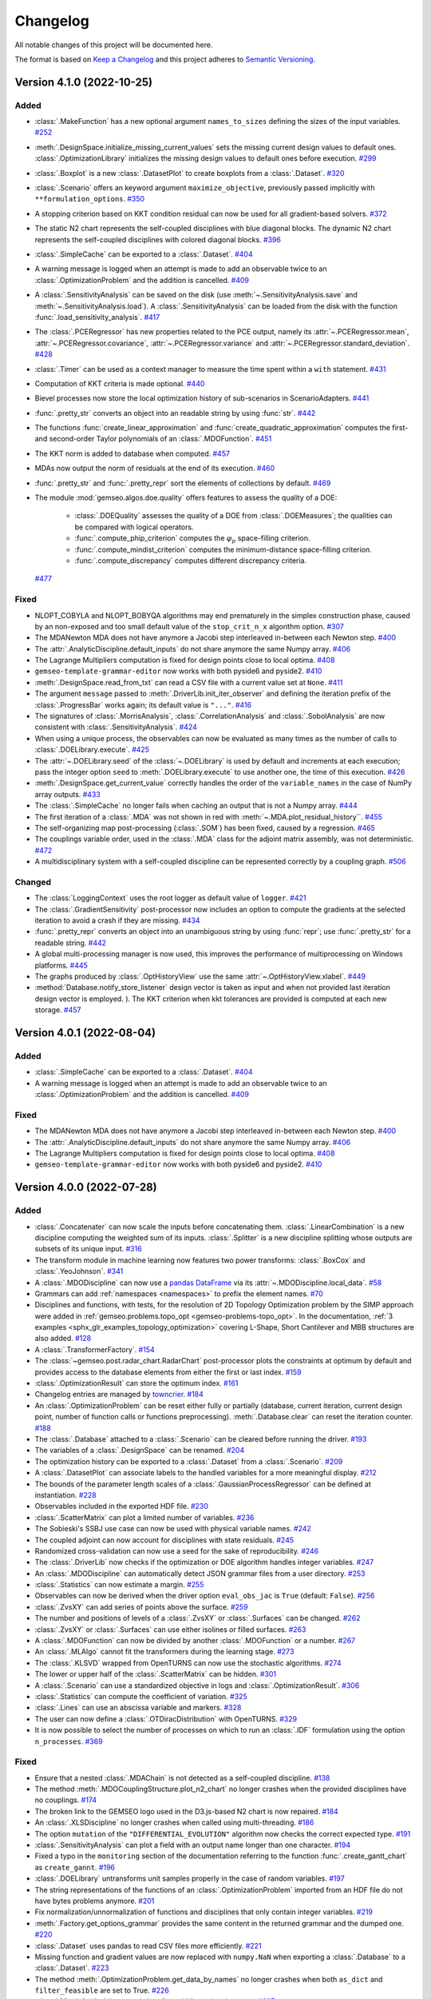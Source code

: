 ..
   Copyright 2021 IRT Saint Exupéry, https://www.irt-saintexupery.com

   This work is licensed under the Creative Commons Attribution-ShareAlike 4.0
   International License. To view a copy of this license, visit
   http://creativecommons.org/licenses/by-sa/4.0/ or send a letter to Creative
   Commons, PO Box 1866, Mountain View, CA 94042, USA.

..
   Changelog titles are:
   - Added for new features.
   - Changed for changes in existing functionality.
   - Deprecated for soon-to-be removed features.
   - Removed for now removed features.
   - Fixed for any bug fixes.
   - Security in case of vulnerabilities.

Changelog
=========

All notable changes of this project will be documented here.

The format is based on
`Keep a Changelog <https://keepachangelog.com/en/1.0.0/>`_
and this project adheres to
`Semantic Versioning <https://semver.org/spec/v2.0.0.html>`_.

.. towncrier release notes start

Version 4.1.0 (2022-10-25)
**************************



Added
-----

- :class:`.MakeFunction` has a new optional argument ``names_to_sizes`` defining the sizes of the input variables.
  `#252 <https://gitlab.com/gemseo/dev/gemseo/-/issues/252>`_
- :meth:`.DesignSpace.initialize_missing_current_values` sets the missing current design values to default ones.
  :class:`.OptimizationLibrary` initializes the missing design values to default ones before execution.
  `#299 <https://gitlab.com/gemseo/dev/gemseo/-/issues/299>`_
- :class:`.Boxplot` is a new :class:`.DatasetPlot` to create boxplots from a :class:`.Dataset`.
  `#320 <https://gitlab.com/gemseo/dev/gemseo/-/issues/320>`_
- :class:`.Scenario` offers an keyword argument ``maximize_objective``, previously passed implicitly with ``**formulation_options``.
  `#350 <https://gitlab.com/gemseo/dev/gemseo/-/issues/350>`_
- A stopping criterion based on KKT condition residual can now be used for all gradient-based solvers.
  `#372 <https://gitlab.com/gemseo/dev/gemseo/-/issues/372>`_
- The static N2 chart represents the self-coupled disciplines with blue diagonal blocks.
  The dynamic N2 chart represents the self-coupled disciplines with colored diagonal blocks.
  `#396 <https://gitlab.com/gemseo/dev/gemseo/-/issues/396>`_
- :class:`.SimpleCache` can be exported to a :class:`.Dataset`.
  `#404 <https://gitlab.com/gemseo/dev/gemseo/-/issues/404>`_
- A warning message is logged when an attempt is made to add an observable twice to an :class:`.OptimizationProblem` and the addition is cancelled.
  `#409 <https://gitlab.com/gemseo/dev/gemseo/-/issues/409>`_
- A :class:`.SensitivityAnalysis` can be saved on the disk (use :meth:`~.SensitivityAnalysis.save` and :meth:`~.SensitivityAnalysis.load`).
  A :class:`.SensitivityAnalysis` can be loaded from the disk with the function :func:`.load_sensitivity_analysis`.
  `#417 <https://gitlab.com/gemseo/dev/gemseo/-/issues/417>`_
- The :class:`.PCERegressor` has new properties related to the PCE output, namely its :attr:`~.PCERegressor.mean`, :attr:`~.PCERegressor.covariance`, :attr:`~.PCERegressor.variance` and :attr:`~.PCERegressor.standard_deviation`.
  `#428 <https://gitlab.com/gemseo/dev/gemseo/-/issues/428>`_
- :class:`.Timer` can be used as a context manager to measure the time spent within a ``with`` statement.
  `#431 <https://gitlab.com/gemseo/dev/gemseo/-/issues/431>`_
- Computation of KKT criteria is made optional.
  `#440 <https://gitlab.com/gemseo/dev/gemseo/-/issues/440>`_
- Bievel processes now store the local optimization history of sub-scenarios in ScenarioAdapters.
  `#441 <https://gitlab.com/gemseo/dev/gemseo/-/issues/441>`_
- :func:`.pretty_str` converts an object into an readable string by using :func:`str`.
  `#442 <https://gitlab.com/gemseo/dev/gemseo/-/issues/442>`_
- The functions :func:`create_linear_approximation` and :func:`create_quadratic_approximation` computes the first- and second-order Taylor polynomials of an :class:`.MDOFunction`.
  `#451 <https://gitlab.com/gemseo/dev/gemseo/-/issues/451>`_
- The KKT norm is added to database when computed.
  `#457 <https://gitlab.com/gemseo/dev/gemseo/-/issues/457>`_
- MDAs now output the norm of residuals at the end of its execution.
  `#460 <https://gitlab.com/gemseo/dev/gemseo/-/issues/460>`_
- :func:`.pretty_str` and :func:`.pretty_repr` sort the elements of collections by default.
  `#469 <https://gitlab.com/gemseo/dev/gemseo/-/issues/469>`_
- The module :mod:`gemseo.algos.doe.quality` offers features to assess the quality of a DOE:

      - :class:`.DOEQuality` assesses the quality of a DOE from :class:`.DOEMeasures`; the qualities can be compared with logical operators.
      - :func:`.compute_phip_criterion` computes the :math:`\varphi_p` space-filling criterion.
      - :func:`.compute_mindist_criterion` computes the minimum-distance space-filling criterion.
      - :func:`.compute_discrepancy` computes different discrepancy criteria.
  `#477 <https://gitlab.com/gemseo/dev/gemseo/-/issues/477>`_

Fixed
-----

- NLOPT_COBYLA and NLOPT_BOBYQA algorithms may end prematurely in the simplex construction phase,
  caused by an non-exposed and too small default value of the ``stop_crit_n_x`` algorithm option.
  `#307 <https://gitlab.com/gemseo/dev/gemseo/-/issues/307>`_
- The MDANewton MDA does not have anymore a Jacobi step interleaved in-between each Newton step.
  `#400 <https://gitlab.com/gemseo/dev/gemseo/-/issues/400>`_
- The :attr:`.AnalyticDiscipline.default_inputs` do not share anymore the same Numpy array.
  `#406 <https://gitlab.com/gemseo/dev/gemseo/-/issues/406>`_
- The Lagrange Multipliers computation is fixed for design points close to local optima.
  `#408 <https://gitlab.com/gemseo/dev/gemseo/-/issues/408>`_
- ``gemseo-template-grammar-editor`` now works with both pyside6 and pyside2.
  `#410 <https://gitlab.com/gemseo/dev/gemseo/-/issues/410>`_
- :meth:`.DesignSpace.read_from_txt` can read a CSV file with a current value set at ``None``.
  `#411 <https://gitlab.com/gemseo/dev/gemseo/-/issues/411>`_
- The argument ``message`` passed to :meth:`.DriverLib.init_iter_observer` and defining the iteration prefix of the :class:`.ProgressBar` works again; its default value is ``"..."``.
  `#416 <https://gitlab.com/gemseo/dev/gemseo/-/issues/416>`_
- The signatures of :class:`.MorrisAnalysis`, :class:`.CorrelationAnalysis` and :class:`.SobolAnalysis` are now consistent with :class:`.SensitivityAnalysis`.
  `#424 <https://gitlab.com/gemseo/dev/gemseo/-/issues/424>`_
- When using a unique process, the observables can now be evaluated as many times as the number of calls to :class:`.DOELibrary.execute`.
  `#425 <https://gitlab.com/gemseo/dev/gemseo/-/issues/425>`_
- The :attr:`~.DOELibrary.seed` of the :class:`~.DOELibrary` is used by default and increments at each execution; pass the integer option ``seed`` to :meth:`.DOELibrary.execute` to use another one, the time of this execution.
  `#426 <https://gitlab.com/gemseo/dev/gemseo/-/issues/426>`_
- :meth:`.DesignSpace.get_current_value` correctly handles the order of the ``variable_names`` in the case of NumPy array outputs.
  `#433 <https://gitlab.com/gemseo/dev/gemseo/-/issues/433>`_
- The :class:`.SimpleCache` no longer fails when caching an output that is not a Numpy array.
  `#444 <https://gitlab.com/gemseo/dev/gemseo/-/issues/444>`_
- The first iteration of a :class:`.MDA` was not shown in red with :meth:`~.MDA.plot_residual_history``.
  `#455 <https://gitlab.com/gemseo/dev/gemseo/-/issues/455>`_
- The self-organizing map post-processing (:class:`.SOM`) has been fixed, caused by a regression.
  `#465 <https://gitlab.com/gemseo/dev/gemseo/-/issues/465>`_
- The couplings variable order, used in the :class:`.MDA` class for the adjoint matrix assembly, was not deterministic.
  `#472 <https://gitlab.com/gemseo/dev/gemseo/-/issues/472>`_
- A multidisciplinary system with a self-coupled discipline can be represented correctly by a coupling graph.
  `#506 <https://gitlab.com/gemseo/dev/gemseo/-/issues/506>`_

Changed
-------

- The :class:`LoggingContext` uses the root logger as default value of ``logger``.
  `#421 <https://gitlab.com/gemseo/dev/gemseo/-/issues/421>`_
- The :class:`.GradientSensitivity` post-processor now includes an option to compute the gradients at the
  selected iteration to avoid a crash if they are missing.
  `#434 <https://gitlab.com/gemseo/dev/gemseo/-/issues/434>`_
- :func:`.pretty_repr` converts an object into an unambiguous string by using :func:`repr`; use :func:`.pretty_str` for a readable string.
  `#442 <https://gitlab.com/gemseo/dev/gemseo/-/issues/442>`_
- A global multi-processing manager is now used, this improves the performance of multiprocessing on Windows platforms.
  `#445 <https://gitlab.com/gemseo/dev/gemseo/-/issues/445>`_
- The graphs produced by :class:`.OptHistoryView` use the same :attr:`~.OptHistoryView.xlabel`.
  `#449 <https://gitlab.com/gemseo/dev/gemseo/-/issues/449>`_
- :method:`Database.notify_store_listener` design vector is taken as input and when not provided last iteration design vector is employed.
  ).
  The KKT criterion when kkt tolerances are provided is computed at each new storage.
  `#457 <https://gitlab.com/gemseo/dev/gemseo/-/issues/457>`_


Version 4.0.1 (2022-08-04)
**************************

Added
-----

- :class:`.SimpleCache` can be exported to a :class:`.Dataset`.
  `#404 <https://gitlab.com/gemseo/dev/gemseo/-/issues/404>`_
- A warning message is logged when an attempt is made to add an observable twice to an :class:`.OptimizationProblem` and the addition is cancelled.
  `#409 <https://gitlab.com/gemseo/dev/gemseo/-/issues/409>`_

Fixed
-----

- The MDANewton MDA does not have anymore a Jacobi step interleaved in-between each Newton step.
  `#400 <https://gitlab.com/gemseo/dev/gemseo/-/issues/400>`_
- The :attr:`.AnalyticDiscipline.default_inputs` do not share anymore the same Numpy array.
  `#406 <https://gitlab.com/gemseo/dev/gemseo/-/issues/406>`_
- The Lagrange Multipliers computation is fixed for design points close to local optima.
  `#408 <https://gitlab.com/gemseo/dev/gemseo/-/issues/408>`_
- ``gemseo-template-grammar-editor`` now works with both pyside6 and pyside2.
  `#410 <https://gitlab.com/gemseo/dev/gemseo/-/issues/410>`_


Version 4.0.0 (2022-07-28)
**************************

Added
-----

- :class:`.Concatenater` can now scale the inputs before concatenating them.
  :class:`.LinearCombination` is a new discipline computing the weighted sum of its inputs.
  :class:`.Splitter` is a new discipline splitting whose outputs are subsets of its unique input.
  `#316 <https://gitlab.com/gemseo/dev/gemseo/-/issues/316>`_
- The transform module in machine learning now features two power transforms: :class:`.BoxCox` and :class:`.YeoJohnson`.
  `#341 <https://gitlab.com/gemseo/dev/gemseo/-/issues/341>`_
- A :class:`.MDODiscipline` can now use a `pandas DataFrame <https://pandas.pydata.org/docs/reference/api/pandas.DataFrame.html>`_ via its :attr:`~.MDODiscipline.local_data`.
  `#58 <https://gitlab.com/gemseo/dev/gemseo/-/issues/58>`_
- Grammars can add :ref:`namespaces <namespaces>` to prefix the element names.
  `#70 <https://gitlab.com/gemseo/dev/gemseo/-/issues/70>`_
- Disciplines and functions, with tests, for the resolution of 2D Topology Optimization problem by the SIMP approach were added in :ref:`gemseo.problems.topo_opt <gemseo-problems-topo_opt>`.
  In the documentation, :ref:`3 examples <sphx_glr_examples_topology_optimization>` covering L-Shape, Short Cantilever and MBB structures are also added.
  `#128 <https://gitlab.com/gemseo/dev/gemseo/-/issues/128>`_
- A :class:`.TransformerFactory`.
  `#154 <https://gitlab.com/gemseo/dev/gemseo/-/issues/154>`_
- The :class:`~gemseo.post.radar_chart.RadarChart` post-processor plots the constraints at optimum by default
  and provides access to the database elements from either the first or last index.
  `#159 <https://gitlab.com/gemseo/dev/gemseo/-/issues/159>`_
- :class:`.OptimizationResult` can store the optimum index.
  `#161 <https://gitlab.com/gemseo/dev/gemseo/-/issues/161>`_
- Changelog entries are managed by `towncrier <https://github.com/twisted/towncrier>`_.
  `#184 <https://gitlab.com/gemseo/dev/gemseo/-/issues/184>`_
- An :class:`.OptimizationProblem` can be reset either fully or partially (database, current iteration, current design point, number of function calls or functions preprocessing).
  :meth:`.Database.clear` can reset the iteration counter.
  `#188 <https://gitlab.com/gemseo/dev/gemseo/-/issues/188>`_
- The :class:`.Database` attached to a :class:`.Scenario` can be cleared before running the driver.
  `#193 <https://gitlab.com/gemseo/dev/gemseo/-/issues/193>`_
- The variables of a :class:`.DesignSpace` can be renamed.
  `#204 <https://gitlab.com/gemseo/dev/gemseo/-/issues/204>`_
- The optimization history can be exported to a :class:`.Dataset` from a :class:`.Scenario`.
  `#209 <https://gitlab.com/gemseo/dev/gemseo/-/issues/209>`_
- A :class:`.DatasetPlot` can associate labels to the handled variables for a more meaningful display.
  `#212 <https://gitlab.com/gemseo/dev/gemseo/-/issues/212>`_
- The bounds of the parameter length scales of a :class:`.GaussianProcessRegressor` can be defined at instantiation.
  `#228 <https://gitlab.com/gemseo/dev/gemseo/-/issues/228>`_
- Observables included in the exported HDF file.
  `#230 <https://gitlab.com/gemseo/dev/gemseo/-/issues/230>`_
- :class:`.ScatterMatrix` can plot a limited number of variables.
  `#236 <https://gitlab.com/gemseo/dev/gemseo/-/issues/236>`_
- The Sobieski's SSBJ use case can now be used with physical variable names.
  `#242 <https://gitlab.com/gemseo/dev/gemseo/-/issues/242>`_
- The coupled adjoint can now account for disciplines with state residuals.
  `#245 <https://gitlab.com/gemseo/dev/gemseo/-/issues/245>`_
- Randomized cross-validation can now use a seed for the sake of reproducibility.
  `#246 <https://gitlab.com/gemseo/dev/gemseo/-/issues/246>`_
- The :class:`.DriverLib` now checks if the optimization or DOE algorithm handles integer variables.
  `#247 <https://gitlab.com/gemseo/dev/gemseo/-/issues/247>`_
- An :class:`.MDODiscipline` can automatically detect JSON grammar files from a user directory.
  `#253 <https://gitlab.com/gemseo/dev/gemseo/-/issues/253>`_
- :class:`.Statistics` can now estimate a margin.
  `#255 <https://gitlab.com/gemseo/dev/gemseo/-/issues/255>`_
- Observables can now be derived when the driver option ``eval_obs_jac`` is ``True`` (default: ``False``).
  `#256 <https://gitlab.com/gemseo/dev/gemseo/-/issues/256>`_
- :class:`.ZvsXY` can add series of points above the surface.
  `#259 <https://gitlab.com/gemseo/dev/gemseo/-/issues/259>`_
- The number and positions of levels of a :class:`.ZvsXY` or :class:`.Surfaces` can be changed.
  `#262 <https://gitlab.com/gemseo/dev/gemseo/-/issues/262>`_
- :class:`.ZvsXY` or :class:`.Surfaces` can use either isolines or filled surfaces.
  `#263 <https://gitlab.com/gemseo/dev/gemseo/-/issues/263>`_
- A :class:`.MDOFunction` can now be divided by another :class:`.MDOFunction` or a number.
  `#267 <https://gitlab.com/gemseo/dev/gemseo/-/issues/267>`_
- An :class:`.MLAlgo` cannot fit the transformers during the learning stage.
  `#273 <https://gitlab.com/gemseo/dev/gemseo/-/issues/273>`_
- The :class:`.KLSVD` wrapped from OpenTURNS can now use the stochastic algorithms.
  `#274 <https://gitlab.com/gemseo/dev/gemseo/-/issues/274>`_
- The lower or upper half of the :class:`.ScatterMatrix` can be hidden.
  `#301 <https://gitlab.com/gemseo/dev/gemseo/-/issues/301>`_
- A :class:`.Scenario` can use a standardized objective in logs and :class:`.OptimizationResult`.
  `#306 <https://gitlab.com/gemseo/dev/gemseo/-/issues/306>`_
- :class:`.Statistics` can compute the coefficient of variation.
  `#325 <https://gitlab.com/gemseo/dev/gemseo/-/issues/325>`_
- :class:`.Lines` can use an abscissa variable and markers.
  `#328 <https://gitlab.com/gemseo/dev/gemseo/-/issues/328>`_
- The user can now define a :class:`.OTDiracDistribution` with OpenTURNS.
  `#329 <https://gitlab.com/gemseo/dev/gemseo/-/issues/329>`_
- It is now possible to select the number of processes on which to run an :class:`.IDF` formulation using the option ``n_processes``.
  `#369 <https://gitlab.com/gemseo/dev/gemseo/-/issues/369>`_

Fixed
-----

- Ensure that a nested :class:`.MDAChain` is not detected as a self-coupled discipline.
  `#138 <https://gitlab.com/gemseo/dev/gemseo/-/issues/138>`_
- The method :meth:`.MDOCouplingStructure.plot_n2_chart` no longer crashes when the provided disciplines have no couplings.
  `#174 <https://gitlab.com/gemseo/dev/gemseo/-/issues/174>`_
- The broken link to the GEMSEO logo used in the D3.js-based N2 chart is now repaired.
  `#184 <https://gitlab.com/gemseo/dev/gemseo/-/issues/184>`_
- An :class:`.XLSDiscipline` no longer crashes when called using multi-threading.
  `#186 <https://gitlab.com/gemseo/dev/gemseo/-/issues/186>`_
- The option ``mutation`` of the ``"DIFFERENTIAL_EVOLUTION"`` algorithm now checks the correct expected type.
  `#191 <https://gitlab.com/gemseo/dev/gemseo/-/issues/191>`_
- :class:`.SensitivityAnalysis` can plot a field with an output name longer than one character.
  `#194 <https://gitlab.com/gemseo/dev/gemseo/-/issues/194>`_
- Fixed a typo in the ``monitoring`` section of the documentation referring to the function :func:`.create_gantt_chart` as ``create_gannt``.
  `#196 <https://gitlab.com/gemseo/dev/gemseo/-/issues/196>`_
- :class:`.DOELibrary` untransforms unit samples properly in the case of random variables.
  `#197 <https://gitlab.com/gemseo/dev/gemseo/-/issues/197>`_
- The string representations of the functions of an :class:`.OptimizationProblem` imported from an HDF file do not have bytes problems anymore.
  `#201 <https://gitlab.com/gemseo/dev/gemseo/-/issues/201>`_
- Fix normalization/unnormalization of functions and disciplines that only contain integer variables.
  `#219 <https://gitlab.com/gemseo/dev/gemseo/-/issues/219>`_
- :meth:`.Factory.get_options_grammar` provides the same content in the returned grammar and the dumped one.
  `#220 <https://gitlab.com/gemseo/dev/gemseo/-/issues/220>`_
- :class:`.Dataset` uses pandas to read CSV files more efficiently.
  `#221 <https://gitlab.com/gemseo/dev/gemseo/-/issues/221>`_
- Missing function and gradient values are now replaced with ``numpy.NaN`` when exporting a :class:`.Database` to a :class:`.Dataset`.
  `#223 <https://gitlab.com/gemseo/dev/gemseo/-/issues/223>`_
- The method :meth:`.OptimizationProblem.get_data_by_names` no longer crashes when both ``as_dict`` and ``filter_feasible`` are set to True.
  `#226 <https://gitlab.com/gemseo/dev/gemseo/-/issues/226>`_
- :class:`.MorrisAnalysis` can again handle multidimensional outputs.
  `#237 <https://gitlab.com/gemseo/dev/gemseo/-/issues/237>`_
- The :class:`.XLSDiscipline` test run no longer leaves zombie processes in the background after the execution is finished.
  `#238 <https://gitlab.com/gemseo/dev/gemseo/-/issues/238>`_
- An :class:`.MDAJacobi` inside a :class:`.DOEScenario` no longer causes a crash when a sample raises a ``ValueError``.
  `#239 <https://gitlab.com/gemseo/dev/gemseo/-/issues/239>`_
- AnalyticDiscipline with absolute value can now be derived.
  `#240 <https://gitlab.com/gemseo/dev/gemseo/-/issues/240>`_
- The function :func:`.hash_data_dict` returns deterministic hash values, fixing a bug introduced in GEMSEO 3.2.1.
  `#251 <https://gitlab.com/gemseo/dev/gemseo/-/issues/251>`_
- :class:`.LagrangeMultipliers` are ensured to be non negative.
  `#261 <https://gitlab.com/gemseo/dev/gemseo/-/issues/261>`_
- A :class:`.MLQualityMeasure` can now be applied to a :class:`.MLAlgo` built from a subset of the input names.
  `#265 <https://gitlab.com/gemseo/dev/gemseo/-/issues/265>`_
- The given value in :meth:`.DesignSpace.add_variable` is now cast to the proper ``var_type``.
  `#278 <https://gitlab.com/gemseo/dev/gemseo/-/issues/278>`_
- The :meth:`.DisciplineJacApprox.compute_approx_jac` method now returns the correct Jacobian when filtering by indices.
  With this fix, the :meth:`.MDODiscipline.check_jacobian` method no longer crashes when using indices.
  `#308 <https://gitlab.com/gemseo/dev/gemseo/-/issues/308>`_
- An integer design variable can be added with a lower or upper bound explicitly defined as +/-inf.
  `#311 <https://gitlab.com/gemseo/dev/gemseo/-/issues/311>`_
- A :class:`.PCERegressor` can now be deepcopied before or after the training stage.
  `#340 <https://gitlab.com/gemseo/dev/gemseo/-/issues/340>`_
- A :class:`.DOEScenario` can now be serialized.
  `#358 <https://gitlab.com/gemseo/dev/gemseo/-/issues/358>`_
- An :class:`.AnalyticDiscipline` can now be serialized.
  `#359 <https://gitlab.com/gemseo/dev/gemseo/-/issues/359>`_
- :class:`.N2JSON` now works when a coupling variable has no default value, and displays ``"n/a"`` as variable dimension.
  :class:`.N2JSON` now works when the default value of a coupling variable is an unsized object, e.g. ``array(1)``.
  `#388 <https://gitlab.com/gemseo/dev/gemseo/-/issues/388>`_
- The observables are now computed in parallel when executing a :class:`.DOEScenario` using more than one process.
  `#391 <https://gitlab.com/gemseo/dev/gemseo/-/issues/391>`_

Changed
-------

- Fixed Lagrange Multipliers computation for equality active constraints.
  `#345 <https://gitlab.com/gemseo/dev/gemseo/-/issues/345>`_
- The ``normalize`` argument of :meth:`.OptimizationProblem.preprocess_functions` is now named ``is_function_input_normalized``.
  `#22 <https://gitlab.com/gemseo/dev/gemseo/-/issues/22>`_
- API changes:

  - The :class:`.MDAChain` now takes ``inner_mda_name`` as argument instead of ``sub_mda_class``.
  - The :class:`.MDF` formulation now takes ``main_mda_name`` as argument instead of ``main_mda_class`` and ``inner_mda_name`` instead of ``sub_mda_class``.
  - The :class:`.BiLevel` formulation now takes ``main_mda_name`` as argument instead of ``mda_name``. It is now possible to explicitly define an ``inner_mda_name`` as well.
  `#39 <https://gitlab.com/gemseo/dev/gemseo/-/issues/39>`_

- The :class:`~.gemseo.post.radar_chart.RadarChart` post-processor uses all the constraints by default.
  `#159 <https://gitlab.com/gemseo/dev/gemseo/-/issues/159>`_
- Updating a dictionary of NumPy arrays from a complex array no longer converts the complex numbers to the original data type except if required.
  `#177 <https://gitlab.com/gemseo/dev/gemseo/-/issues/177>`_
- The D3.js-based N2 chart can now display the GEMSEO logo offline.
  `#184 <https://gitlab.com/gemseo/dev/gemseo/-/issues/184>`_
- The caches API has been changed to be more Pythonic and expose an interface similar to a dictionary.
  One can iterate an :class:`.AbstractFullCache` and handle it with square brackets,
  eg. ``output_data = cache[input_data].outputs``.
  The entry of a cache is a :class:`.CacheEntry`
  whose components ``entry.{inputs,outputs,jacobian}`` are dictionaries of NumPy arrays indexed by variable names.

  API changes from old to new:

  - ``cache.inputs_names``: ``cache.input_names``
  - ``cache.get_all_data``: ``[cache_entry for cache_entry in cache]``
  - ``cache.get_data``: has been removed
  - ``cache.get_length``: ``len(cache)``
  - ``cache.get_outputs``: ``cache[input_data].outputs``
  - ``cache.{INPUTS,JACOBIAN,OUTPUTS,SAMPLE}_GROUP``: have been removed
  - ``cache.get_last_cached_inputs``: ``cache.last_entry.inputs``
  - ``cache.get_last_cached_outputs``: ``cache.last_entry.outputs``
  - ``cache.max_length``: has been removed
  - ``cache.merge``: ``cache.update``
  - ``cache.outputs_names``: ``cache.output_names``
  - ``cache.varsizes``: ``cache.names_to_sizes``
  - ``cache.samples_indices``: has been removed

  `#213 <https://gitlab.com/gemseo/dev/gemseo/-/issues/213>`_

- The grammars API has been changed to be more pythonic and expose an interface similar to a dictionary.
  The behavior of the grammars has been made more consistent too.

  API changes from old to new:

  - ``grammar.load_data``: ``grammar.validate``
  - ``grammar.is_data_name_existing(name)``: ``name in grammar``
  - ``grammar.update_from``: ``grammar.update``
  - ``grammar.remove_item(name)``: ``del grammar[name]``
  - ``grammar.get_data_names``: ``grammar.keys()``
  - ``grammar.is_all_data_names_existing(names)``: ``set(names) <= set(grammar.keys())``
  - ``grammar.initialize_from_data_names``: ``grammar.update``
  - ``grammar.initialize_from_base_dict``: ``grammar.update_from_data``
  - ``grammar.is_type_array``: ``grammar.is_array``
  - ``grammar.update_from_if_not_in``: use ``update`` with ``exclude_names``
  - ``grammar.to_simple_grammar``: ``grammar.convert_to_simple_grammar()``
  - ``grammar.is_required(name)``: ``name in grammar.required_names``
  - ``grammar.set_item_value``: has been removed
  - ``grammar.remove_required(name)``: ``grammar.required_names.remove(name)``
  - ``grammar.init_from_schema_file``: ``grammar.update_from_file``
  - ``grammar.write_schema``: ``grammar.write``
  - ``grammar.schema_dict``: ``grammar.schema``
  - ``grammar.data_names``: ``grammar.keys()``
  - ``grammar.data_types``: ``grammar.values()``
  - ``grammar.update_elements``: ``grammar.update``
  - ``grammar.update_required_elements``: has been removed
  - ``JSONGrammar`` class attributes removed: ``PROPERTIES_FIELD``, ``REQUIRED_FIELD``, ``TYPE_FIELD``, ``OBJECT_FIELD``, ``TYPES_MAP``
  - ``AbstractGrammar``: ``BaseGrammar``
  `#215 <https://gitlab.com/gemseo/dev/gemseo/-/issues/215>`_

- The default number of components used by a :class:`.DimensionReduction` transformer is based on data and depends on the related technique.
  `#244 <https://gitlab.com/gemseo/dev/gemseo/-/issues/244>`_
- Classes deriving from :class:`.MDODiscipline` inherits the input and output grammar files of their first parent.
  `#258 <https://gitlab.com/gemseo/dev/gemseo/-/issues/258>`_
- The parameters of a :class:`.DatasetPlot` are now passed at instantiation.
  `#260 <https://gitlab.com/gemseo/dev/gemseo/-/issues/260>`_
- An :class:`.MLQualityMeasure` no longer trains an :class:`.MLAlgo` already trained.
  `#264 <https://gitlab.com/gemseo/dev/gemseo/-/issues/264>`_
- Accessing a unique entry of a Dataset no longer returns 2D arrays but 1D arrays.
  Accessing a unique feature of a Dataset no longer returns a dictionary of arrays but an array.
  `#270 <https://gitlab.com/gemseo/dev/gemseo/-/issues/270>`_
- :class:`.MLQualityMeasure` no longer refits the transformers with cross-validation and bootstrap techniques.
  `#273 <https://gitlab.com/gemseo/dev/gemseo/-/issues/273>`_
- Improved the way ``xlwings`` objects are handled when an :class:`.XLSDiscipline` runs in multiprocessing, multithreading, or both.
  `#276 <https://gitlab.com/gemseo/dev/gemseo/-/issues/276>`_
- A :class:`.CustomDOE` can be used without specifying ``algo_name`` whose default value is ``"CustomDOE"`` now.
  `#282 <https://gitlab.com/gemseo/dev/gemseo/-/issues/282>`_
- The :class:`.XLSDiscipline` no longer copies the original Excel file when both ``copy_xls_at_setstate`` and ``recreate_book_at_run`` are set to ``True``.
  `#287 <https://gitlab.com/gemseo/dev/gemseo/-/issues/287>`_
- The post-processing algorithms plotting the objective function can now use the standardized objective when :attr:`.OptimizationProblem.use_standardized_objective` is ``True``.
  When post-processing a :class:`.Scenario`, the name of a constraint passed to the :class:`.OptPostProcessor` should be the value of ``constraint_name`` passed to :meth:`.Scenario.add_constraint` or the vale of ``output_name`` if ``None``.
  `#302 <https://gitlab.com/gemseo/dev/gemseo/-/issues/302>`_
- An :class:`.MDOFormulation` now shows an ``INFO`` level message when a variable is removed from the design space because
  it is not an input for any discipline in the formulation.
  `#304 <https://gitlab.com/gemseo/dev/gemseo/-/issues/304>`_
- It is now possible to carry out a :class:`.SensitivityAnalysis` with multiple disciplines.
  `#310 <https://gitlab.com/gemseo/dev/gemseo/-/issues/310>`_
- The classes of the regression algorithms are renamed as ``{Prefix}Regressor``.
  `#322 <https://gitlab.com/gemseo/dev/gemseo/-/issues/322>`_
- API changes:

  - :attr:`.AlgoLib.lib_dict` renamed to :attr:`.AlgoLib.descriptions`.
  - :attr:`.AnalyticDiscipline.expr_symbols_dict` renamed to :attr:`.AnalyticDiscipline.output_names_to_symbols`.
  - :meth:`.AtomicExecSequence.get_state_dict` renamed to :meth:`.AtomicExecSequence.get_statuses`.
  - :class:`.BasicHistory`: ``data_list`` renamed to ``variable_names``.
  - :meth:`.CompositeExecSequence.get_state_dict` renamed to :meth:`.CompositeExecSequence.get_statuses`.
  - :attr:`.CompositeExecSequence.sequence_list` renamed to :attr:`.CompositeExecSequence.sequences`.
  - :class:`.ConstraintsHistory`: ``constraints_list`` renamed to ``constraint_names``
  - :meth:`.MatlabDiscipline.__init__`: ``input_data_list`` and ``output_data_list`` renamed to ``input_names`` and ``output_names``.
  - :attr:`.MDAChain.sub_mda_list` renamed to :attr:`.MDAChain.inner_mdas`.
  - :meth:`.MDOFunctionGenerator.get_function`: ``input_names_list`` and ``output_names_list`` renamed to ``output_names`` and ``output_names``.
  - :meth:`.MDOScenarioAdapter.__init__`: ``inputs_list`` and ``outputs_list`` renamed to ``input_names`` and ``output_names``.
  - :attr:`.OptPostProcessor.out_data_dict` renamed to :attr:`.OptPostProcessor.materials_for_plotting`.
  - :attr:`.ParallelExecution.input_data_list` renamed to :attr:`.ParallelExecution.input_values`.
  - :attr:`.ParallelExecution.worker_list` renamed to :attr:`.ParallelExecution.workers`.
  - :class:`.RadarChart`: ``constraints_list`` renamed to ``constraint_names``.
  - :class:`.ScatterPlotMatrix`: ``variables_list`` renamed to ``variable_names``.
  - :meth:`save_matlab_file`: ``dict_to_save`` renamed to ``data``.
  - :meth:`.DesignSpace.get_current_x` renamed to :meth:`.DesignSpace.get_current_value`.
  - :meth:`.DesignSpace.has_current_x` renamed to :meth:`.DesignSpace.has_current_value`.
  - :meth:`.DesignSpace.set_current_x` renamed to :meth:`.DesignSpace.set_current_value`.
  - :mod:`gemseo.utils.data_conversion`:

    - ``FLAT_JAC_SEP`` renamed to :attr:`.STRING_SEPARATOR`
    - :meth:`.DataConversion.dict_to_array` renamed to :func:`.concatenate_dict_of_arrays_to_array`
    - :meth:`.DataConversion.list_of_dict_to_array` removed
    - :meth:`.DataConversion.array_to_dict` renamed to :func:`.split_array_to_dict_of_arrays`
    - :meth:`.DataConversion.jac_2dmat_to_dict` renamed to :func:`.split_array_to_dict_of_arrays`
    - :meth:`.DataConversion.jac_3dmat_to_dict` renamed to :func:`.split_array_to_dict_of_arrays`
    - :meth:`.DataConversion.dict_jac_to_2dmat` removed
    - :meth:`.DataConversion.dict_jac_to_dict` renamed to :func:`.flatten_nested_dict`
    - :meth:`.DataConversion.flat_jac_name` removed
    - :meth:`.DataConversion.dict_to_jac_dict` renamed to :func:`.nest_flat_bilevel_dict`
    - :meth:`.DataConversion.update_dict_from_array` renamed to :func:`.update_dict_of_arrays_from_array`
    - :meth:`.DataConversion.deepcopy_datadict` renamed to :func:`.deepcopy_dict_of_arrays`
    - :meth:`.DataConversion.get_all_inputs` renamed to :func:`.get_all_inputs`
    - :meth:`.DataConversion.get_all_outputs` renamed to :func:`.get_all_outputs`
    - :meth:`.DesignSpace.get_current_value` can now return a dictionary of NumPy arrays or normalized design values.

  `#323 <https://gitlab.com/gemseo/dev/gemseo/-/issues/323>`_

- API changes:

  - The short names of some machine learning algorithms have been replaced by conventional acronyms.
  - The class variable ``MLAlgo.ABBR`` was renamed as :attr:`.MLAlgo.SHORT_ALGO_NAME`.
  `#337 <https://gitlab.com/gemseo/dev/gemseo/-/issues/337>`_

- The constructor of :class:`.AutoPyDiscipline` now allows the user to select a custom name
  instead of the name of the Python function.
  `#339 <https://gitlab.com/gemseo/dev/gemseo/-/issues/339>`_
- It is now possible to serialize an :class:`.MDOFunction`.
  `#342 <https://gitlab.com/gemseo/dev/gemseo/-/issues/342>`_
- All :class:`.MDA` algos now count their iterations starting from ``0``.
  The :attr:`.MDA.residual_history` is now a list of normed residuals.
  The argument ``figsize`` in :meth:`.plot_residual_history` was renamed to ``fig_size`` to be consistent with other
  :class:`.OptPostProcessor` algos.
  `#343 <https://gitlab.com/gemseo/dev/gemseo/-/issues/343>`_
- API change: ``fig_size`` is the unique name to identify the size of a figure and the occurrences of ``figsize``, ``figsize_x`` and ``figsize_y`` have been replaced by ``fig_size``, ``fig_size_x`` and ``fig_size_y``.
  `#344 <https://gitlab.com/gemseo/dev/gemseo/-/issues/344>`_
- API change: the option ``parallel_exec`` in :class:`.IDF` was replaced by ``n_processes``.
  `#369 <https://gitlab.com/gemseo/dev/gemseo/-/issues/369>`_

Removed
-------

- API change: Remove :meth:`DesignSpace.get_current_x_normalized` and :meth:`DesignSpace.get_current_x_dict`.
  `#323 <https://gitlab.com/gemseo/dev/gemseo/-/issues/323>`_

Version 3.2.2 (March 2022)
**************************

Fixed
-----

- Cache may not be used because of the way data was hashed.

Version 3.2.1 (November 2021)
*****************************

Fixed
-----

- Missing package dependency declaration.

Version 3.2.0 (November 2021)
*****************************

Added
-----

Algorithms and numerical computations
~~~~~~~~~~~~~~~~~~~~~~~~~~~~~~~~~~~~~

- The matrix linear problem solvers libraries are now handled by a Factory and can then be extended by plugins.
- MDA warns if it stops when reaching ``max_mda_iter`` but before reaching the tolerance criteria.
- The convergence of an MDA can be logged.
- Add max line search steps option in scipy L-BFGS-B
- An analytical Jacobian can be checked for subsets of input and output names and components.
- An analytical Jacobian can be checked from a reference file.
- Scipy global algorithms SHGO and differential evolution now handle non linear constraints.
- It is now possible to get the number of constraints not satisfied by a design in an OptimizationProblem.
- The names of the scalar constraints in an OptimizationProblem can be retrieved as a list.
- The dimensions of the outputs for functions in an OptimizationProblem are now available as a dictionary.
- The cross-validation technique can now randomize the samples before dividing them in folds.

Post processing
~~~~~~~~~~~~~~~

- The Scatter Plot Matrix post processor now allows the user to filter non-feasible points.
- OptPostProcessor can change the size of the figures with the method execute().
- SensitivityAnalysis can plot indices with values standardized in [0,1].

UQ
~~

- MorrisAnalysis provides new indices: minimum, maximum and relative standard deviation.
- MorrisAnalysis can compute indices normalized with the empirical output bounds.

Documentation and examples
~~~~~~~~~~~~~~~~~~~~~~~~~~

- A button to change the tagged version of GEMSEO is available on the documentation hosted by Read the Docs.
- The documentation now includes a link to the gemseo-scilab plugin.
- ParetoFront: an example of a BiLevel scenario to compute the Pareto front has been added the examples.
- A Pareto front computation example using a bi-level scenario has been added to the documentation.
- The documentation now includes hints on how to use the add_observable method.

Software improvements
~~~~~~~~~~~~~~~~~~~~~

- It is now possible to execute DOEScenarios in parallel on Windows. For Python versions < 3.7 and
  Numpy < 1.20.0, there is a known issue where one of the processes gets hung randomly, updating your
  environment is strongly recommended.
  This feature does not support the use of MemoryFullCache or HDF5Cache on Windows.
  The progress bar may show duplicated instances during the initialization of each subprocess, in some cases
  it may also print the conclusion of an iteration ahead of another one that was concluded first. This
  is a consequence of the pickling process and does not affect the computations of the scenario.
- A ParameterSpace can be casted into a DesignSpace.
- Plugins can be discovered via setuptools entry points.
- A dumped MDODiscipline can now be loaded with the API function import_discipline().
- Database has a name used by OptimizationProblem to name the Dataset;
  this is the name of the corresponding Scenario if any.
- The grammar type can be passed to the sub-processes through the formulations.
- Scenario, MDOScenario and DOEScenario now include the argument ``grammar_type``.
- A GrammarFactory used by MDODiscipline allows to plug new grammars for data checking.
- The coupling structure can be directly passed to an MDA.
- Database has a name used by OptimizationProblem to name the Dataset;
  this is the name of the corresponding Scenario if any.
- A dumped MDODiscipline can now be loaded with the API function ``import_discipline``.
- The name of an MDOScenarioAdapter can be defined at creation.
- The AbstractFullCache built from a Dataset has the same name as the dataset.
- The HDF5 file generated by HDF5Cache has now a version number.

Changed
-------
- The IO grammar files of a scenario are located in the same directory as its class.
- Distribution, ParameterSpace and OpenTURNS use now the logger mainly at debug level.
- The grammar types "JSON" and "Simple" are replaced by the classes names "JSONGrammar" and "SimpleGrammar".
- RadarChart uses the scientific notation as default format for the grid levels
  and allows to change the discretization of the grid.


Fixed
-----

Algorithms and numerical computations
~~~~~~~~~~~~~~~~~~~~~~~~~~~~~~~~~~~~~

- Make OpenTURNS- and pyDOE-based full factorial DOEs work whatever the dimension and number of samples.
- The NLopt library wrapper now handles user functions that return ndarrays properly.
- Fix bilevel formulation: the strong couplings were used instead of all the couplings when computing the inputs and outputs of the sub-scenarios adapters.
  Please note that this bug had an impact on execution performance, but had no adverse effect on the bilevel calculations in previous builds.
- Bug with the 'sample_x' parameter of the pSeven wrapper.
- An OptimizationProblem can now normalize and unnormalize gradient with uncertain variables.
- A SurrogateDiscipline can now be instantiated from an MLAlgo saved without its learning set.
- Bug with the 'measure_options' arguments of MLAlgoAssessor and MLAlgoSelection.
- The constraints names are now correctly formed with the minus sign and offset value if any.
- DesignSpace no longer logs an erroneous warning when unnormalizing an unbounded variable.
- Resampling-based MLQualityMeasure no longer re-train the original ML model, but a copy.
- The computation of a diagonal DOE out of a design space does not crash anymore.
- OptimizationProblem no longer logs a warning when using the finite-difference method on the design boundary.
- OpenTURNS options are processed correctly when computing a DOE out of a design space.

Post processing
~~~~~~~~~~~~~~~

- The Correlations post-processor now sorts labels properly when two or more functions share the
  same name followed by an underscore.
- The ParetoFront post-processor now shows the correct labels in the plot axis.
- The Gantt Chart, Basic History, Constraints History and
  Scatter Plot Matrix pages in the documentation now render the example plots correctly.
- Post-processings based on SymLogNorm (matplotlib) now works with Python 3.6.
- OptHistoryView no longer raises an exception when the Hessian diagonal contains NaN and skips the Hessian plot.

Documentation and examples
~~~~~~~~~~~~~~~~~~~~~~~~~~

- Bug with inherited docstrings.
- The MDO Scenario example subsections are now correctly named.

Software
~~~~~~~~

- The data hashing strategy used by HDF5Cache has been corrected,
  old cache files shall have to be converted, see the FAQ.
- Fix levels option for Full-Factorial doe: now this option is taken into account and enables to build an anisotropic sample.
- The constraints names are now correctly formed with the minus sign and offset value if any.
- Bug with the MATLAB discipline on Windows.
- The SurrogateDiscipline can now be serialized.
- The name used to export an OptimizationProblem to a Dataset is no longer mandatory.
- Bug in the print_configuration method, the configuration table is now shown properly.
- Bug with integer elements casted into
- The image comparison tests in post/dataset no longer leave the generated files when completed.
- Typo in the function name get_scenario_differenciation.
- ImportError (backport.unittest_mock) on Python 2.7.
- Backward compatibility with the legacy logger named "GEMSEO".
- DOE algorithms now have their own JSON grammar files which corrects the documentation of their options.
- DOEScenario no longer passes a default number of samples to a DOELibrary for which it is not an option.
- Issues when a python module prefixed with ``gemseo_`` is in the current working directory.
- DesignSpace can now be iterated correctly.
- The Jacobian approximated by the finite-difference method is now correct when computed with respect to uncertain variables.
- The standard deviation predicted by GaussianProcessRegression is now correctly shaped.
- The input data to stored in a HDF5Cache are now hashed with their inputs names.
- The hashing strategy used by HDF5Cache no longer considers only the values of the dictionary but also the keys.

Version 3.1.0 (July 2021)
*************************

Changed
-------

- Faster JSON schema and dependency graph creation.
- The Gradient Sensitivity post processor is now able to scale gradients.
- MemoryFullCache can now use standard memory as well as shared memory.
- Sellar1 and Sellar2 compute y_1 and y_2 respectively, for consistency of naming.
- Improve checks of MDA structure.
- IDF: add option to start at equilibrium with an MDA.
- Improve doc of GEMSEO study.
- Unified drivers stop criteria computed by GEMSEO (xtol_rel, xtol_abs, ftol_rel, ftom_abs).
- SimpleGrammars supported for all processes (MDOChain, MDAChain etc.).
- JSONGrammar can be converted to SimpleGrammar.
- DiscFromExe can now run executables without using the shell.
- It is now possible to add observable variables to the scenario class.
- ParetoFront post-processing improvements: legends have been added,
  it is now possible to hide the non-feasible points in the plots.
- The Gradient Sensitivity, Variable Influence and Correlations post processors
  now show variables names instead of hard-coded names.
- The Correlations post processor now allows the user to select a subset of functions to plot.
- The Correlations post processor now allows the user to select the figure size.
- Documentation improvements.

Added
-----

- Support for Python 3.9.
- Support for fastjsonschema up to 2.15.1.
- Support for h5py up to 3.2.1.
- Support for numpy up to 1.20.3.
- Support for pyxdsm up to 2.2.0.
- Support for scipy to 1.6.3.
- Support for tqdm up to 4.61.0.
- Support for xdsmjs up to 1.0.1.
- Support for openturns up to 1.16.
- Support for pandas up to 1.2.4.
- Support for scikit-learn up to 0.24.2.
- Support for openpyxl up to 3.0.7.
- Support for nlopt up to 2.7.0.
- Constraint aggregation methods (KS, IKS, max, sum).
- N2: an interactive web N2 chart allowing to expand or collapse the groups of strongly coupled disciplines.
- Uncertainty: user interface for easy access.
- Sensitivity analysis: an abstract class with sorting, plotting and comparison methods,
  with a dedicated factory and new features (correlation coefficients and Morris indices).
- Sensitivity analysis: examples.
- Concatenater: a new discipline to concatenate inputs variables into a single one.
- Gantt chart generation to visualize the disciplines execution time.
- An interactive web N2 chart allowing to expand or collapse the groups of strongly coupled disciplines.
- Support pSeven algorithms for single-objective optimization.
- DOELibrary.compute_doe computes a DOE based on a design space.

Fixed
-----

- The greatest value that OT_LHSC can generate must not be 0.5 but 1.
- Internally used HDF5 file left open.
- The Scatter Plot Matrix post processor now plots the correct values for a subset of variables or functions.
- MDA Jacobian fixes in specific cases (self-coupled, no strong couplings, etc).
- Strong coupling definition.
- Bi-level formulation implementation, following the modification of the strong coupling definition.
- Graphviz package is no longer mandatory.
- XDSM pdf generation bug.
- DiscFromExe tests do not fail anymore under Windows,
  when using a network directory for the pytest base temporary directory.
- No longer need quotation marks on gemseo-study string option values.
- XDSM file generated with the right name given with outfilename.
- SellarSystem works now in the Sphinx-Gallery documentation (plot_sellar.py).


Version 3.0.3 (May 2021)
************************

Changed
-------

- Documentation fixes and improvements.


Version 3.0.2 (April 2021)
**************************

Changed
-------

- First open source release!

Fixed
-----

- Dependency version issue for python 3.8 (pyside2).


Version 3.0.1 (April 2021)
**************************

Fixed
-----

- Permission issue with a test.
- Robustness of the excel discipline wrapper.


Version 3.0.0 (January 2021)
****************************

Added
-----

- Licenses materials.

Changed
-------

- Renamed gems package to gemseo.

Removed
-------

- OpenOPT backend which is no longer maintained
  and has features overlap with other backends.

Fixed
-----

- Better error handling of the study CLI with missing latex tools.


Version 2.0.1 (December 2020)
*****************************

Fixed
-----

- Improper configuration of the logger in the MDAChain test leading to GEMS crashes if the user has not write permission on the GEMS installation directory.
- Max versions of h5py and Openturns defined in environment and configuration files to prevent incorrect environments due to API incompatibilites.
- Max version of numpy defined in order to avoid the occurence of a fmod/OpenBlas bug with Windows 10 2004 (https://developercommunity.visualstudio.com/content/problem/1207405/fmod-after-an-update-to-windows-2004-is-causing-a.html).


Version 2.0.0 (July 2020)
*************************

Added
-----

- Support for Python3
- String encoding: all the strings shall now be encoded in unicode. For Python 2 users, please read carefuly the Python2 and Python3 compatibility note to migrate your existing GEMS scripts.
- Documentation: gallery of examples and tutorials + cheat sheet
- New conda file to automatically create a Python environment for GEMS under Linux, Windows and Mac OS.
- ~35% improved performance on Python3
- pyXDSM to generate latex/PDF XDSM
- Display XDSM directly in the browser
- Machine learning capabilities based on scikit-learn, OpenTURNS and scipy: clustering, classification, regression, dimension reduction, data scaling, quality measures, algorithm calibration.
- Uncertainty package based on OpenTURNS and scipy: distributions, uncertain space, empirical and parametric statistics, Sobol' indices.
- AbstractFullCache to cache inputs and outputs in memory
- New Dataset class to store data from numpy arrays, file, Database and AbstractFullCache; Unique interface to machine learning and uncertainty algorithms.
- Cache post-processing via Dataset
- Make a discipline from an executable with a GUI
- Excel-based discipline
- Prototype a MDO study without writing any code and generating N2 and XDSM diagrams
- Automatic finite difference step
- Post-optimal analysis to compute the jacobian of MDO scenarios
- Pareto front: computation and plot
- New scalable problem from Tedford and Martins
- New plugin mechanism for extension of features

Changed
-------

- Refactored and much improved documentation
- Moved to matplotlib 2.x and 3.x
- Support for scipy 1.x
- Improved API
- Improved linear solvers robustness
- Improved surrogate models based on machine learning capabilities and Dataset class.
- Improved scalable models
- Improved BasicHistory: works for design variables also
- Improved XDSM diagrams for MDAChain
- Improved BiLevel when no strong coupling is present
- Improved overall tests

Fixed
-----

- Bug in GradientSensitivity
- Bug in AutoPyDiscipline for multiple returns and non pep8 code


Version 1.3.2 (December 2019)
*****************************

Fixed
-----

- Bugfix in Discipline while updating data from the cache


Version 1.3.1 (July 2019)
*************************

Added
-----

- COBYLA handle NaNs values and manages it to backtrack. Requires specific mod of COBYLA by IRT
- OptHistoryView and BasicHistory handle NaNs values
- BasicHistory works for design variable values

Changed
-------

- Improved error message when missing property in JSONGrammars
- Improved imports to handle multiple versions of sklearn, pandas and sympy (thanks Damien Guenot)

Fixed
-----

- Bug in Caching and Discipline for inouts (Thanks Romain Olivanti)
- Bug in MDASequential convergence hisotry


Version 1.3.0 (June 2019)
*************************

Added
-----

- Refactored and much improved documentation
- All algorithms, MDAs, Surrogates, formulations options are now automatically documented in the HTML doc
- Enhanced API: all MDO scenarios can be fully configured and run from the API
- AutoPyDiscipline: faster way to wrap a Python function as a discipline
- Surrogate models: Polynomial Chaos from OpenTurns
- Surrogate model quality metrics:Leave one out, Q2, etc.
- MDAs can handle self-coupled disciplines (inputs that are also outputs)
- Lagrange Multipliers
- Multi-starting point optimization as a bi-level scenario using a DOE
- New aerostructure toy MDO problem

Changed
-------

- Bi-Level formulation can now handle black box optimization scenarios, and external MDAs
- Improve Multiprocessing and multithreading parallelism handling (avoid deadlocks with caches)
- Improve performance of input / output data checks, x13 faster JSONGrammars
- Improve performance of disciplines execution: avoid memory copies
- Enhanced Scalable discipline, DOE is now based on a driver and inputs are read from a HDF5 cache like surrogate models
- More readable N2 graph
- Improved logging: fix issue with output files
- Improved progress bar and adapt units for runtime prediction
- NLOPT Cobyla: add control for init step of the DOE (rho)
- Surrogate GPR: add options handling


Version 1.2.1 (August 2018)
***************************

Added
-----

- Handle integer variables in DOEs

Changed
-------

- Improve performance of normalization/unnormalization
- Improve x_xstar post processing to display the optimum

Fixed
-----

- Issue to use external optimizers in a MDOScenario


Version 1.2.0 (July 2018)
*************************

Added
-----

- New API to ease the scenario creation and use by external platforms
- mix parallelism multithreading / multiprocessing
- much improved and unified plugin system with factories for Optimizers, DOE, MDAs, Formulations, Disciplines, Surrogates
- Surrogate models interfaces
- MDAJacobi is now much faster thanks to a new acceleration set of methods

Changed
-------

- HTML documentation
- Small improvements

Fixed
-----

- Many bugs


Version 1.1.0 (April 2018)
**************************

Added
-----

- Mix finite differences in the discipline derivation and analytical jacobians or complex step to compute chain rule or adjoint method when not all disciplines' analytical derivatives are available
- Ability to handle design spaces with integer variables
- Analytic discipline based on symbolic calculation to easily create disciplines from analytic formulas
- A scalable surrogate approximation of a discipline to benchmark MDO formulations
- A HDF cache (= recorder) for disciplines to store all executions on the disk
- The P-L-BFGS-B algorithm interface, a variant of LBFGSB with preconditioning coded in Python
- Parallel (multiprocessing and / or multithreading) execution of disciplines and or call to functions
- New constraints plot visualizations (radar chart) and constraints plot with values
- Visualization to plot the distance to the best value in log scale ||x-x*||
- Possibility to choose to normalize the design space or not for each variable
- IDF improved for weakly coupled problems
- On the fly backup of the optimization history (HDF5), in "append" mode
- We can now monitor the convergence on the fly by creating optimization history plots at each iteration
- Famous N2 plot in the CouplingStructure
- Sphinx generated documentation in HTML (open doc/index.html), with:

	- GEMS in a nutshell tutorial
	- Discipline integration tutorial
	- Post processing description
	- GEMS architecture description
	- MDO formulations description
	- MDAs

Changed
-------

- Improved automatically finding the best point in an optimization history
- Improved callback functions during optimization / DOE
- Improved stop criteria for optimization
- Improved progress bar
- Improved LGMRES solver for MDAs when using multiple RHS (recycle Krylov subspaces to accelerate convergence)

Fixed
-----

- Many bugs


Version 1.0.0 (December 2016)
*****************************

Added
-----

- Design of Experiment (DOE) capabilities from pyDOE, OpenTURNS or a custom samples set
- Full differentiation of the process is available:

	* analytical gradient based optimization
	* analytical Newton type coupling solver for MDA (Multi Disciplinary Analyses)
	* analytical derivation of the chains of disciplines (MDOChain) via the chain rule

- Post processing of optimization history: many plots to view the constraints, objective, design variables
- More than 10 MDA (coupled problems) solver available, some gradient based (quasi newton) and hybrid multi-step methods (SequantialMDA) !
- OptimizationProblem and its solution can be written to disk and post processed afterwards
- Handling of DOE and optimization algorithm options via JSON schemas
- Introduced an OptimizationProblem class that is created by the MDOFormulation and passed to an algorithm for resolution
- Serialization mechanism for MDODiscipline and subclasses (write objects to disk)
- Intensive testing: 500 tests and 98 % line coverage (excluding third party source)
- Improved code coverage by tests from 95% to 98% and all modules have a coverage of at least 95%
- Reduced pylint warnings from 800 to 40 !

Changed
-------

- Code architecture refactoring for below items
- Modularized post processing
- Refactored algorithms part with factories
- Removed dependency to json_shema_generator library, switched to GENSON (embeded with MIT licence)
- Moved from JsonSchema Draft 3 to Draft 4 standard
- Refactored the connection between the functions and the optimizers
- Refactored MDOScenario
- Refactored IDF formulation
- Refactored Bilevel formulation
- Refactored MDAs and introduced the CouplingStructure class
- Refactored the DataProcessor for data interface with workflow engines
- Refactored Sobieski use case to improve code quality
- Included AGI remarks corrections on code style and best practices


Version 0.1.0 (April 2016)
**************************

Added
-----

- Basic MDO formulations: MDF, IDF, Bilevel formulations
- Some optimization history views for convergence monitoring of the algorithm
- Optimization algorithms: Scipy, OpenOPT, NLOPT
- Possible export of the optimization history to the disk
- Complex step and finite differences optimization
- Benchmark cases:

	* Sobieski's Supersonic Business Jet MDO case
	* Sellar
	* Propane
